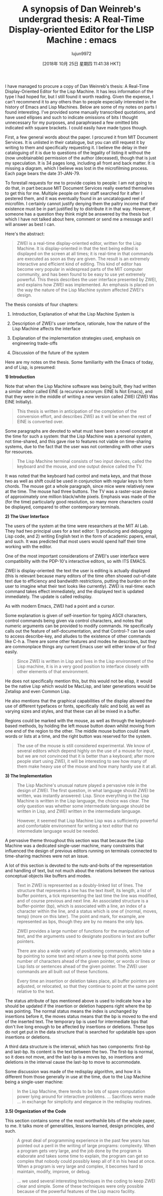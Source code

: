 #+TITLE: A synopsis of Dan Weinreb's undergrad thesis: A Real-Time Display-oriented Editor for the LISP Machine : emacs
#+URL: https://www.reddit.com/r/emacs/comments/9pvpxh/a_synopsis_of_dan_weinrebs_undergrad_thesis_a/
#+AUTHOR: lujun9972
#+TAGS: raw
#+DATE: [2018年 10月 25日 星期四 11:41:38 HKT]
#+LANGUAGE:  zh-CN
#+OPTIONS:  H:6 num:nil toc:t \n:nil ::t |:t ^:nil -:nil f:t *:t <:nil
I have managed to procure a copy of Dan Weinreb's thesis: A Real-Time Display-Oriented Editor for the Lisp Machine. It has less information of the type I had hoped for, but I still found it worth reading. Given the expense, I can't recommend it to any others than to people especially interested in the history of Emacs and Lisp Machines. Below are some of my notes on parts I found interesting. I've provided some manually transcribed quotations, and have used ellipses and such to indicate omissions of bits I thought unnecessary for my purposes, and paraphrased a few omitted bits indicated with square brackets. I could easily have made typos though.

First, a few general words about the paper. I procured it from MIT Document Services. It is unlisted in their catalogue, but you can still request it by writing to them and specifically requesting it. I believe the delay in their cataloguing of it is due to questions of the legality of listing it without the (now unobtainable) permission of the author (deceased), though that is just my speculation. It is 34 pages long, including all front and back matter. It is missing a diagram, which I believe was lost in the microfilming process. Each page bears the date 31-JAN-79.

To forestall requests for me to provide copies to people: I am not going to do that, in part because MIT Document Services really exerted themselves to get this for me. Multiple people on their staff searched for it after I pestered them, and it was eventually found in an uncatalogued reel of microfilm. I certainly cannot justify denying them the paltry income that their existence must be in part justified by to distribute it in that way. However, if someone has a question they think might be answered by the thesis but which I have not talked about here, comment or send me a message and I will answer as best I can.

Here's the abstract:

#+BEGIN_QUOTE
  ZWEI is a real-time display-oriented editor, written for the Lisp Machine. It is display-oriented in that the text being edited is displayed on the screen at all times; it is real-time in that commands are executed as soon as they are given. The result is an extremely interactive and efficient kind of editing. This kind of editor has become very popular in widespread parts of the MIT computer community, and has been found to be easy to use yet extremely powerful. This thesis describes the user interface presented by ZWEI, and explains how ZWEI was implemented. An emphasis is placed on the way the nature of the Lisp Machine system affected ZWEI's design.
#+END_QUOTE

The thesis consists of four chapters:

1. Introduction, Explanation of what the Lisp Machine System is

2. Description of ZWEI's user interface, rationale, how the nature of the Lisp Machine affects the interface

3. Explanation of the implementation strategies used, emphasis on engineering trade-offs

4. Discussion of the future of the system

Here are my notes on the thesis. Some familiarity with the Emacs of today, and of Lisp, is presumed:

*1) Introduction*

Note that when the Lisp Machine software was being built, they had written a similar editor called EINE (a recursive acronym: EINE Is Not Emacs), and that they were in the middle of writing a new version called ZWEI (ZWEI Was EINE Initially).

#+BEGIN_QUOTE
  This thesis is written in anticipation of the completion of the conversion effort, and describes ZWEI as it will be when the rest of EINE is converted over.
#+END_QUOTE

Some paragraphs are devoted to what must have been a novel concept at the time for such a system: that the Lisp Machine was a personal system, not time-shared, and this gave rise to features not viable on time-sharing systems, due to the fact that the user was not contending with other users for resources.

#+BEGIN_QUOTE
  The Lisp Machine terminal consists of two input devices, called the keyboard and the mouse, and one output device called the TV.
#+END_QUOTE

It was noted that the keyboard had control and meta keys, and that those two as well as shift could be used in conjunction with regular keys to form chords. The mouse got a whole paragraph, since mice were relatively new at the time. The mouse had three buttons. The TV was a raster-scan device of approximately one million black/white pixels. Emphasis was made of the (for the time) particularly good resolution, so many more characters could be displayed, compared to other contemporary terminals.

*2) The User Interface*

The users of the system at the time were researchers at the MIT AI Lab. They had two principal uses for a text editor: 1) producing and debugging Lisp code, and 2) writing English text in the form of academic papers, email, and such. It was predicted that most users would spend half their time working with the editor.

One of the most important considerations of ZWEI's user interface were compatibility with the PDP-10's interactive editors, so with ITS EMACS.

ZWEI is display-oriented: the text the user is editing is actually displayed (this is relevant because many editors of the time often showed out-of-date text due to efficiency and bandwidth restrictions, putting the burden on the user to imagine what their text looks like currently). ZWEI is real-time: each command takes effect immediately, and the displayed text is updated immediately. The update is called redisplay.

As with modern Emacs, ZWEI had a point and a cursor.

Some explanation is given of self-insertion for typing ASCII characters, control commands being given via control characters, and notes that numeric arguments can be provided to modify commands. He specifically calls out the feature of self-documentation, and that Control-? can be used to access describe-key, and alludes to the existence of other commands like C-h a. There are some other features and modes he describes, but they are commonplace things any current Emacs user will either know of or find easily.

#+BEGIN_QUOTE
  Since ZWEI is written in Lisp and lives in the Lisp environment of the Lisp machine, it is in a very good position to interface closely with other elements of that environment.
#+END_QUOTE

He does not specifically mention this, but this would not be elisp, it would be the native Lisp which would be MacLisp, and later generations would be Zetalisp and even Common Lisp.

He also mentions that the graphical capabilities of the display allowed the use of different typefaces or fonts, specifically italic and bold, as well as varying sizes and styles, and that these can all be mixed in a buffer.

Regions could be marked with the mouse, as well as through the keyboard-based methods, by holding the left mouse button down whilst moving from one end of the region to the other. The middle mouse button could mark words or lists at a time, and the right button was reserved for the system.

#+BEGIN_QUOTE
  The use of the mouse is still considered experimental. We know of several editors which depend highly on the use of a mouse for input, but we are not convinced that it is better than a keyboard; after more people start using ZWEI, it will be interesting to see how many of them make heavy use of the mouse and how many hardly use it at all.
#+END_QUOTE

*3) The Implementation*

#+BEGIN_QUOTE
  The Lisp Machine's unusual nature played a pervasive role in the design of ZWEI. The first question, in what language should ZWEI be written, was instantly answered: Lisp. Since everything in the Lisp Machine is written in the Lisp language, the choice was clear. The only question was whether some intermediate language should be written in Lisp, and ZWEI written in the intermediate language.

  However, it seemed that Lisp Machine Lisp was a sufficiently powerful and comfortable environment for writing a text editor that no intermediate language would be needed.
#+END_QUOTE

A pervasive theme throughout this section was that because the Lisp Machine was a dedicated single-user machine, many constraints that influenced the design of previous editors running on terminals connected to time-sharing machines were not an issue.

A lot of this section is devoted to the nuts-and-bolts of the representation and handling of text, but not much about the relations between the various conceptual objects like buffers and modes.

#+BEGIN_QUOTE
  Text in ZWEI is represented as a doubly-linked list of lines. The structure that represents a line has the text itself, its length, a list of buffer pointers, a tick representing the last time the line was modified, and of course previous and next line. An associated structure is a buffer-pointer (bp), which is associated with a line, an index of a character within the line, and a status which is one of {normal, moves, temp} (more on this later). The point and mark, for example, are represented as bps, though they are by no means the only bps.
#+END_QUOTE

#+BEGIN_QUOTE
  ZWEI provides a large number of functions for the manipulation of text, and the arguments used to designate positions in text are buffer pointers.

  There are also a wide variety of positioning commands, which take a bp pointing to some text and return a new bp that points some number of characters ahead of the given pointer, or words or lines or Lisp lists or sentences ahead of the given pointer. The ZWEI user commands are all built out of these functions.

  Every time an insertion or deletion takes place, all buffer pointers are adjusted, or relocated, so that they continue to point at the same point relative to the text.
#+END_QUOTE

The status attribute of bps mentioned above is used to indicate how a bp should be updated if the insertion or deletion happens right where the bp was pointing. The normal status means the index is unchanged by insertions before it, the moves status means that the bp is moved to the end of the inserted text. The temporary bp is used for intermediate bps that don't live long enough to be affected by insertions or deletions. These bps do not get put in the data structure that is searched for updatable bps upon insertions or deletions.

A third data structure is the interval, which has two components: first-bp and last-bp. Its content is the text between the two. The first-bp is normal, so it does not move, and the last-bp is a moves bp, so insertions and deletions in the interval cause the last-bp to move to accommodate.

Some discussion was made of the redisplay algorithm, and how it is different from those generally in use at the time, due to the Lisp Machine being a single-user machine:

#+BEGIN_QUOTE
  In the Lisp Machine, there tends to be lots of spare computation power lying around for interactive problems. ... Sacrifices were made ... in exchange for simplicity and elegance in the redisplay routines.
#+END_QUOTE

*3.5) Organization of the Code*

This section contains some of the most worthwhile bits of the whole paper, to me. It talks more of generalities, lessons learned, design principles, and such.

#+BEGIN_QUOTE
  A great deal of programming experience in the past few years has pointed out a peril in the writing of large programs: complexity. When a program gets very large, and the job done by the program is elaborate and takes some time to explain, the program can get so complex that nobody could possibly keep all of it in his head at once. When a program is very large and complex, it becomes hard to maintain, modify, improve, or debug.
#+END_QUOTE

#+BEGIN_QUOTE
  ... we used several interesting techniques in the coding to keep ZWEI clear and simple. Some of these techniques were only possible because of the powerful features of the Lisp macro facility.
#+END_QUOTE

ZWEI predates things like Flavors and LOOPS, not to mention CLOS, so structures were used, and macros and macro-defining-macros were used to decouple the instantiation and access to those structures from their representation.

#+BEGIN_QUOTE
  Lisp macros were also useful for the definition of new control structures, as well as new data structures. In ZWEI, we created a new iterative control structure called *charmap*, which iterates over characters in an interval. Intervals are stored as doubly-linked lists of arrays, and the starting point might be in the middle of one array and the ending point might be in the middle of another array. The code to perform this iteration was not trivial, and someone reading it might easily not understand the function it was performing, even though that function was the conceptually simple one of iterating over characters. So we created a macro called *charmap* that expands into the double-loop code to iterate over the characters. It is simple and obvious, and is used in many places, greatly reducing the size of the code and making the functionality obvious at a glance.
#+END_QUOTE

#+BEGIN_QUOTE
  A good deal of time was devoted to considering the right way to modularize various functions, providing smooth functional interfaces that worked out well for many different tasks. This was often difficult, and several times large pieces of code were re-written as better ways of organizing and modularizing became clear.
#+END_QUOTE

They thought a lot about the naming of things, when fighting the problems brought about by the proliferation of incompatible abbreviations:

#+BEGIN_QUOTE
  It became policy to avoid abbreviations in most cases. In ZWEI, we made a list of several words that were used extremely often, and established 'official' abbreviations for them, and always used only those abbreviations. ... Words not on this list were always spelled out in full.
#+END_QUOTE

#+BEGIN_QUOTE
  [They were] very careful with function names in general, and to establish naming conventions and calling conventions. For example, all functions that take some action on an interval of text end in '-interval' ... All such functions take the interval as their last required argument, and then accept an optional argument after that. If the optional argument is not given, then the first argument is an interval. If the optional argument is given, then the first of the two is the starting bp of the interval, and the second is the ending bp of the interval.
#+END_QUOTE

This allowed them to avoid the construction of intermediate aggregate values just to satisfy calling conventions.

#+BEGIN_QUOTE
  There are several conventions of this type used throughout ZWEI.
#+END_QUOTE

*4) The Future*

This section is a couple of pages, and talks about the graphics capabilities and how they allow the use of different typefaces, and also about structured text.

*4.2) Structured Text*

They describe the text editor NLS, which was a structure editor, and talked about how it was an appealing idea, but that ZWEI does not currently do this kind of thing.

*References*

[Anderson] Anderson, Owen T. "The Design of an Editor-Writing System", S. B. thesis, Dept of Physics, MIT, Feb. 1979

[Ciccarelli] Ciccarelli, Eugene E., "An Introduction to the EMACS Editor", MIT Artificial Intelligence Lab Memo 447, January 1978

[English et al] English, W. K., Engelbart, D. C., and Berman, M. L., "Display Selection Techniques for Text Manipulation," IEEE Transactions on Human Factors in Electronics, Vol. HFE-8, No.. 1, March 1967

[Greenberg 1] Greenberg, Bernard S., "Real-Time Editing on Multics" Multics Technical Bulletin 373, April 1978, Honeywell, Inc., Cambridge Mass.

[Greenberg 2] Greenberg, Bernard S., "The Multics MACLISP Compiler--The Basic Hackery.," Unpublished paper, December 1977. Available from author, Honeywell Inc., Cambridge, Mass.

[Reed and Kanodia] Reed, David P. and Kanodia, R., "Synchronization with Eventcounts and Sequencers," CSR Request for Comments #138, Laboratory for Computer Science, MIT.

[Stallman] Stallman, Richard M., online EMACS documentation, MIT Artificial Intelligence Laboratory.

[Weinreb and Moon] Weinreb, Daniel L. and Moon, David A. "The Lisp Machine Manual", MIT Artificial Intelligence Laboratory, 1978.

*Edit*: fixed a few formatting problems and typos, made very minor phrasing and grammar changes.

*Edit 2*: have added the complete References section
